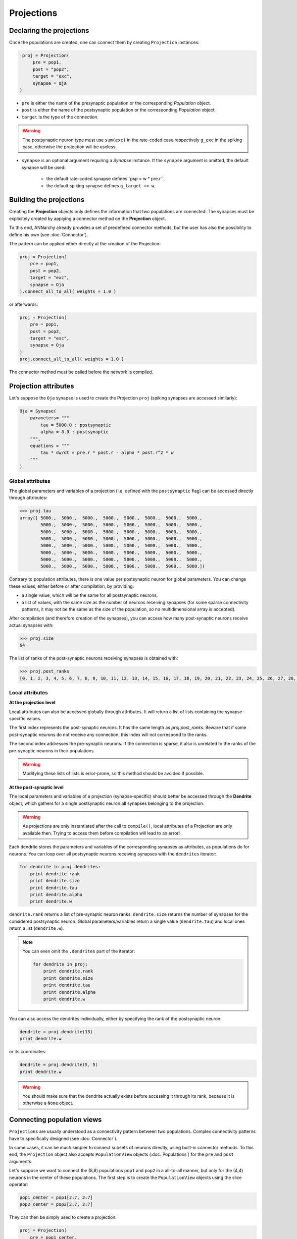 ======================
Projections
======================



Declaring the projections
=========================

Once the populations are created, one can connect them by creating ``Projection`` instances:

.. code-block:: python

    proj = Projection(
        pre = pop1, 
        post = "pop2", 
        target = "exc",
        synapse = Oja
   )
                         
* ``pre`` is either the name of the presynaptic population or the corresponding *Population* object.

* ``post`` is either the name of the postsynaptic population or the corresponding *Population* object.

* ``target`` is the type of the connection. 

.. warning::

    The postsynaptic neuron type must use ``sum(exc)`` in the rate-coded case respectively ``g_exc`` in the spiking case, otherwise the projection will be useless.
    
* ``synapse`` is an optional argument requiring a *Synapse* instance. If the ``synapse`` argument is omitted, the default synapse will be used:
  
    * the default rate-coded synapse defines``psp = w * pre.r``,
    * the default spiking synapse defines ``g_target += w``.

Building the projections
===========================

Creating the **Projection** objects only defines the information that two populations are connected. The synapses must be explicitely created by applying a connector method on the **Projection** object.

To this end, ANNarchy already provides a set of predefined connector methods, but the user has also the possibility to define his own (see :doc:`Connector`).

The pattern can be applied either directly at the creation of the Projection:

.. code-block:: python

    proj = Projection(
        pre = pop1, 
        post = pop2, 
        target = "exc",
        synapse = Oja
    ).connect_all_to_all( weights = 1.0 )

or afterwards:

.. code-block:: python

    proj = Projection(
        pre = pop1, 
        post = pop2, 
        target = "exc",
        synapse = Oja
    )
    proj.connect_all_to_all( weights = 1.0 ) 

The connector method must be called before the network is compiled.
 

Projection attributes
=====================

Let's suppose the ``Oja`` synapse is used to create the Projection ``proj`` (spiking synapses are accessed similarly):

.. code-block:: python

    Oja = Synapse(
        parameters= """   
            tau = 5000.0 : postsynaptic
            alpha = 8.0 : postsynaptic
        """,
        equations = """
            tau * dw/dt = pre.r * post.r - alpha * post.r^2 * w
        """
    ) 

    
    
Global attributes
------------------    

The global parameters and variables of a projection (i.e. defined with the ``postsynaptic`` flag) can be accessed directly through attributes:

.. code-block:: python

    >>> proj.tau
    array([ 5000.,  5000.,  5000.,  5000.,  5000.,  5000.,  5000.,  5000.,
            5000.,  5000.,  5000.,  5000.,  5000.,  5000.,  5000.,  5000.,
            5000.,  5000.,  5000.,  5000.,  5000.,  5000.,  5000.,  5000.,
            5000.,  5000.,  5000.,  5000.,  5000.,  5000.,  5000.,  5000.,
            5000.,  5000.,  5000.,  5000.,  5000.,  5000.,  5000.,  5000.,
            5000.,  5000.,  5000.,  5000.,  5000.,  5000.,  5000.,  5000.,
            5000.,  5000.,  5000.,  5000.,  5000.,  5000.,  5000.,  5000.,
            5000.,  5000.,  5000.,  5000.,  5000.,  5000.,  5000.,  5000.])
            
Contrary to population attributes, there is one value per postsynaptic neuron for global parameters. You can change these values, either before or after compilation, by providing:

* a single value, which will be the same for all postsynaptic neurons.

* a list of values, with the same size as the number of neurons receiving synapses (for some sparse connectivity patterns, it may not be the same as the size of the population, so no multidimensional array is accepted).

After compilation (and therefore creation of the synapses), you can access how many post-synaptic neurons receive actual synapses with:

.. code-block:: python

    >>> proj.size
    64


The list of ranks of the post-synaptic neurons receiving synapses is obtained with:

.. code-block:: python

    >>> proj.post_ranks
    [0, 1, 2, 3, 4, 5, 6, 7, 8, 9, 10, 11, 12, 13, 14, 15, 16, 17, 18, 19, 20, 21, 22, 23, 24, 25, 26, 27, 28, 29, 30, 31, 32, 33, 34, 35, 36, 37, 38, 39, 40, 41, 42, 43, 44, 45, 46, 47, 48, 49, 50, 51, 52, 53, 54, 55, 56, 57, 58, 59, 60, 61, 62, 63]

Local attributes
-----------------

**At the projection level**

Local attributes can also be accessed globally through attributes. It will return a list of lists containing the synapse-specific values.

The first index represents the post-synaptic neurons. It has the same length as `proj.post_ranks`. Beware that if some post-synaptic neurons do not receive any connection, this index will not correspond to the ranks.

The second index addresses the pre-synaptic neurons. If the connection is sparse, it also is unrelated to the ranks of the pre-synaptic neurons in their populations. 

.. warning::

    Modifying these lists of lists is error-prone, so this method should be avoided if possible.


**At the post-synaptic level**

The local parameters and variables of a projection (synapse-specific) should better be accessed through the **Dendrite** object, which gathers for a single postsynaptic neuron all synapses belonging to the projection. 

.. warning::

    As projections are only instantiated after the call to ``compile()``, local attributes of a Projection are only available then. Trying to access them before compilation will lead to an error!
    

Each dendrite stores the parameters and variables of the corresponding synapses as attributes, as populations do for neurons. You can loop over all postsynaptic neurons receiving synapses with the ``dendrites`` iterator:

.. code-block:: python

    for dendrite in proj.dendrites:
        print dendrite.rank
        print dendrite.size
        print dendrite.tau
        print dendrite.alpha
        print dendrite.w
        
``dendrite.rank`` returns a list of pre-synaptic neuron ranks. ``dendrite.size`` returns the number of synapses for the considered postsynaptic neuron. Global parameters/variables return a single value (``dendrite.tau``) and local ones return a list (``dendrite.w``).

.. note::

    You can even omit the ``.dendrites`` part of the iterator:
    
    .. code-block:: python

        for dendrite in proj:
            print dendrite.rank
            print dendrite.size
            print dendrite.tau
            print dendrite.alpha
            print dendrite.w
        
You can also access the dendrites individually, either by specifying the rank of the postsynaptic neuron:

.. code-block:: python

    dendrite = proj.dendrite(13)
    print dendrite.w
    
or its coordinates:

.. code-block:: python

    dendrite = proj.dendrite(5, 5)
    print dendrite.w
    
.. warning::

    You should make sure that the dendrite actually exists before accessing it through its rank, because it is otherwise a ``None`` object.        
        
Connecting population views
============================

``Projections`` are usually understood as a connectivity pattern between two populations. Complex connectivity patterns have to specifically designed (see :doc:`Connector`).

In some cases, it can be much simpler to connect subsets of neurons directly, using built-in connector methods. To this end, the ``Projection`` object also accepts ``PopulationView`` objects (:doc:`Populations`) for the ``pre`` and ``post`` arguments.

Let's suppose we want to connect the (8,8) populations ``pop1`` and ``pop2`` in a all-to-all manner, but only for the (4,4) neurons in the center of these populations. The first step is to create the ``PopulationView`` objects using the slice operator:

.. code-block:: python

    pop1_center = pop1[2:7, 2:7]
    pop2_center = pop2[2:7, 2:7]

They can then be simply used to create a projection:

.. code-block:: python

    proj = Projection(
        pre = pop1_center, 
        post = pop2_center, 
        target = "exc",
        synapse = Oja
    ).connect_all_to_all( weights = 1.0 )

Each neuron of ``pop2_center`` will receive synapses from all neurons of ``pop1_center``, and only them. Neurons of ``pop2`` which are not in ``pop2_center`` will not receive any synapse. 

.. warning::

    If you define your own connector method (:doc:`Connector`) and want to use PopulationViews, you'll need to iterate over the ``ranks`` attribute of the ``PopulationView`` object. Full ``Population`` objects do not have a ``ranks`` attribute. 
        
Specifying delays in synaptic transmission
==============================================

By default, synaptic transmission is considered to be instantaneous (or more precisely, it takes one simulation step (``dt``) for a newly computed firing rate to be taken into account by post-synaptic neurons). 

In order to take longer propagation times into account in the transmission of information between two populations, one has the possibility to define synaptic delays for a projection. All the built-in connector methods take an argument ``delays`` (default=``dt``), which can be a float (in milliseconds) or a random number generator.


.. code-block:: python

    proj.connect_all_to_all( weights = 1.0, delays = 10.0) 
    proj.connect_all_to_all( weights = 1.0, delays = Uniform(1.0, 10.0)) 
     
If the delay is not a multiple of the simulation time step (``dt = 1.0`` by default), it will be rounded to the closest multiple. The same is true for the values returned by a random number generator.

.. hint::

    Per design, the minimal possible delay is equal to ``dt``: values smaller than ``dt`` will be replaced by ``dt``. Negative values do not make any sense.

.. warning::

    Only the pre-synaptic firing of a rate-coded neuron or the spiking time of a spiking neuron can be accessed with a delay. 
